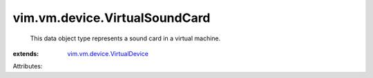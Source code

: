 .. _vim.vm.device.VirtualDevice: ../../../vim/vm/device/VirtualDevice.rst


vim.vm.device.VirtualSoundCard
==============================
  This data object type represents a sound card in a virtual machine.
:extends: vim.vm.device.VirtualDevice_

Attributes:
